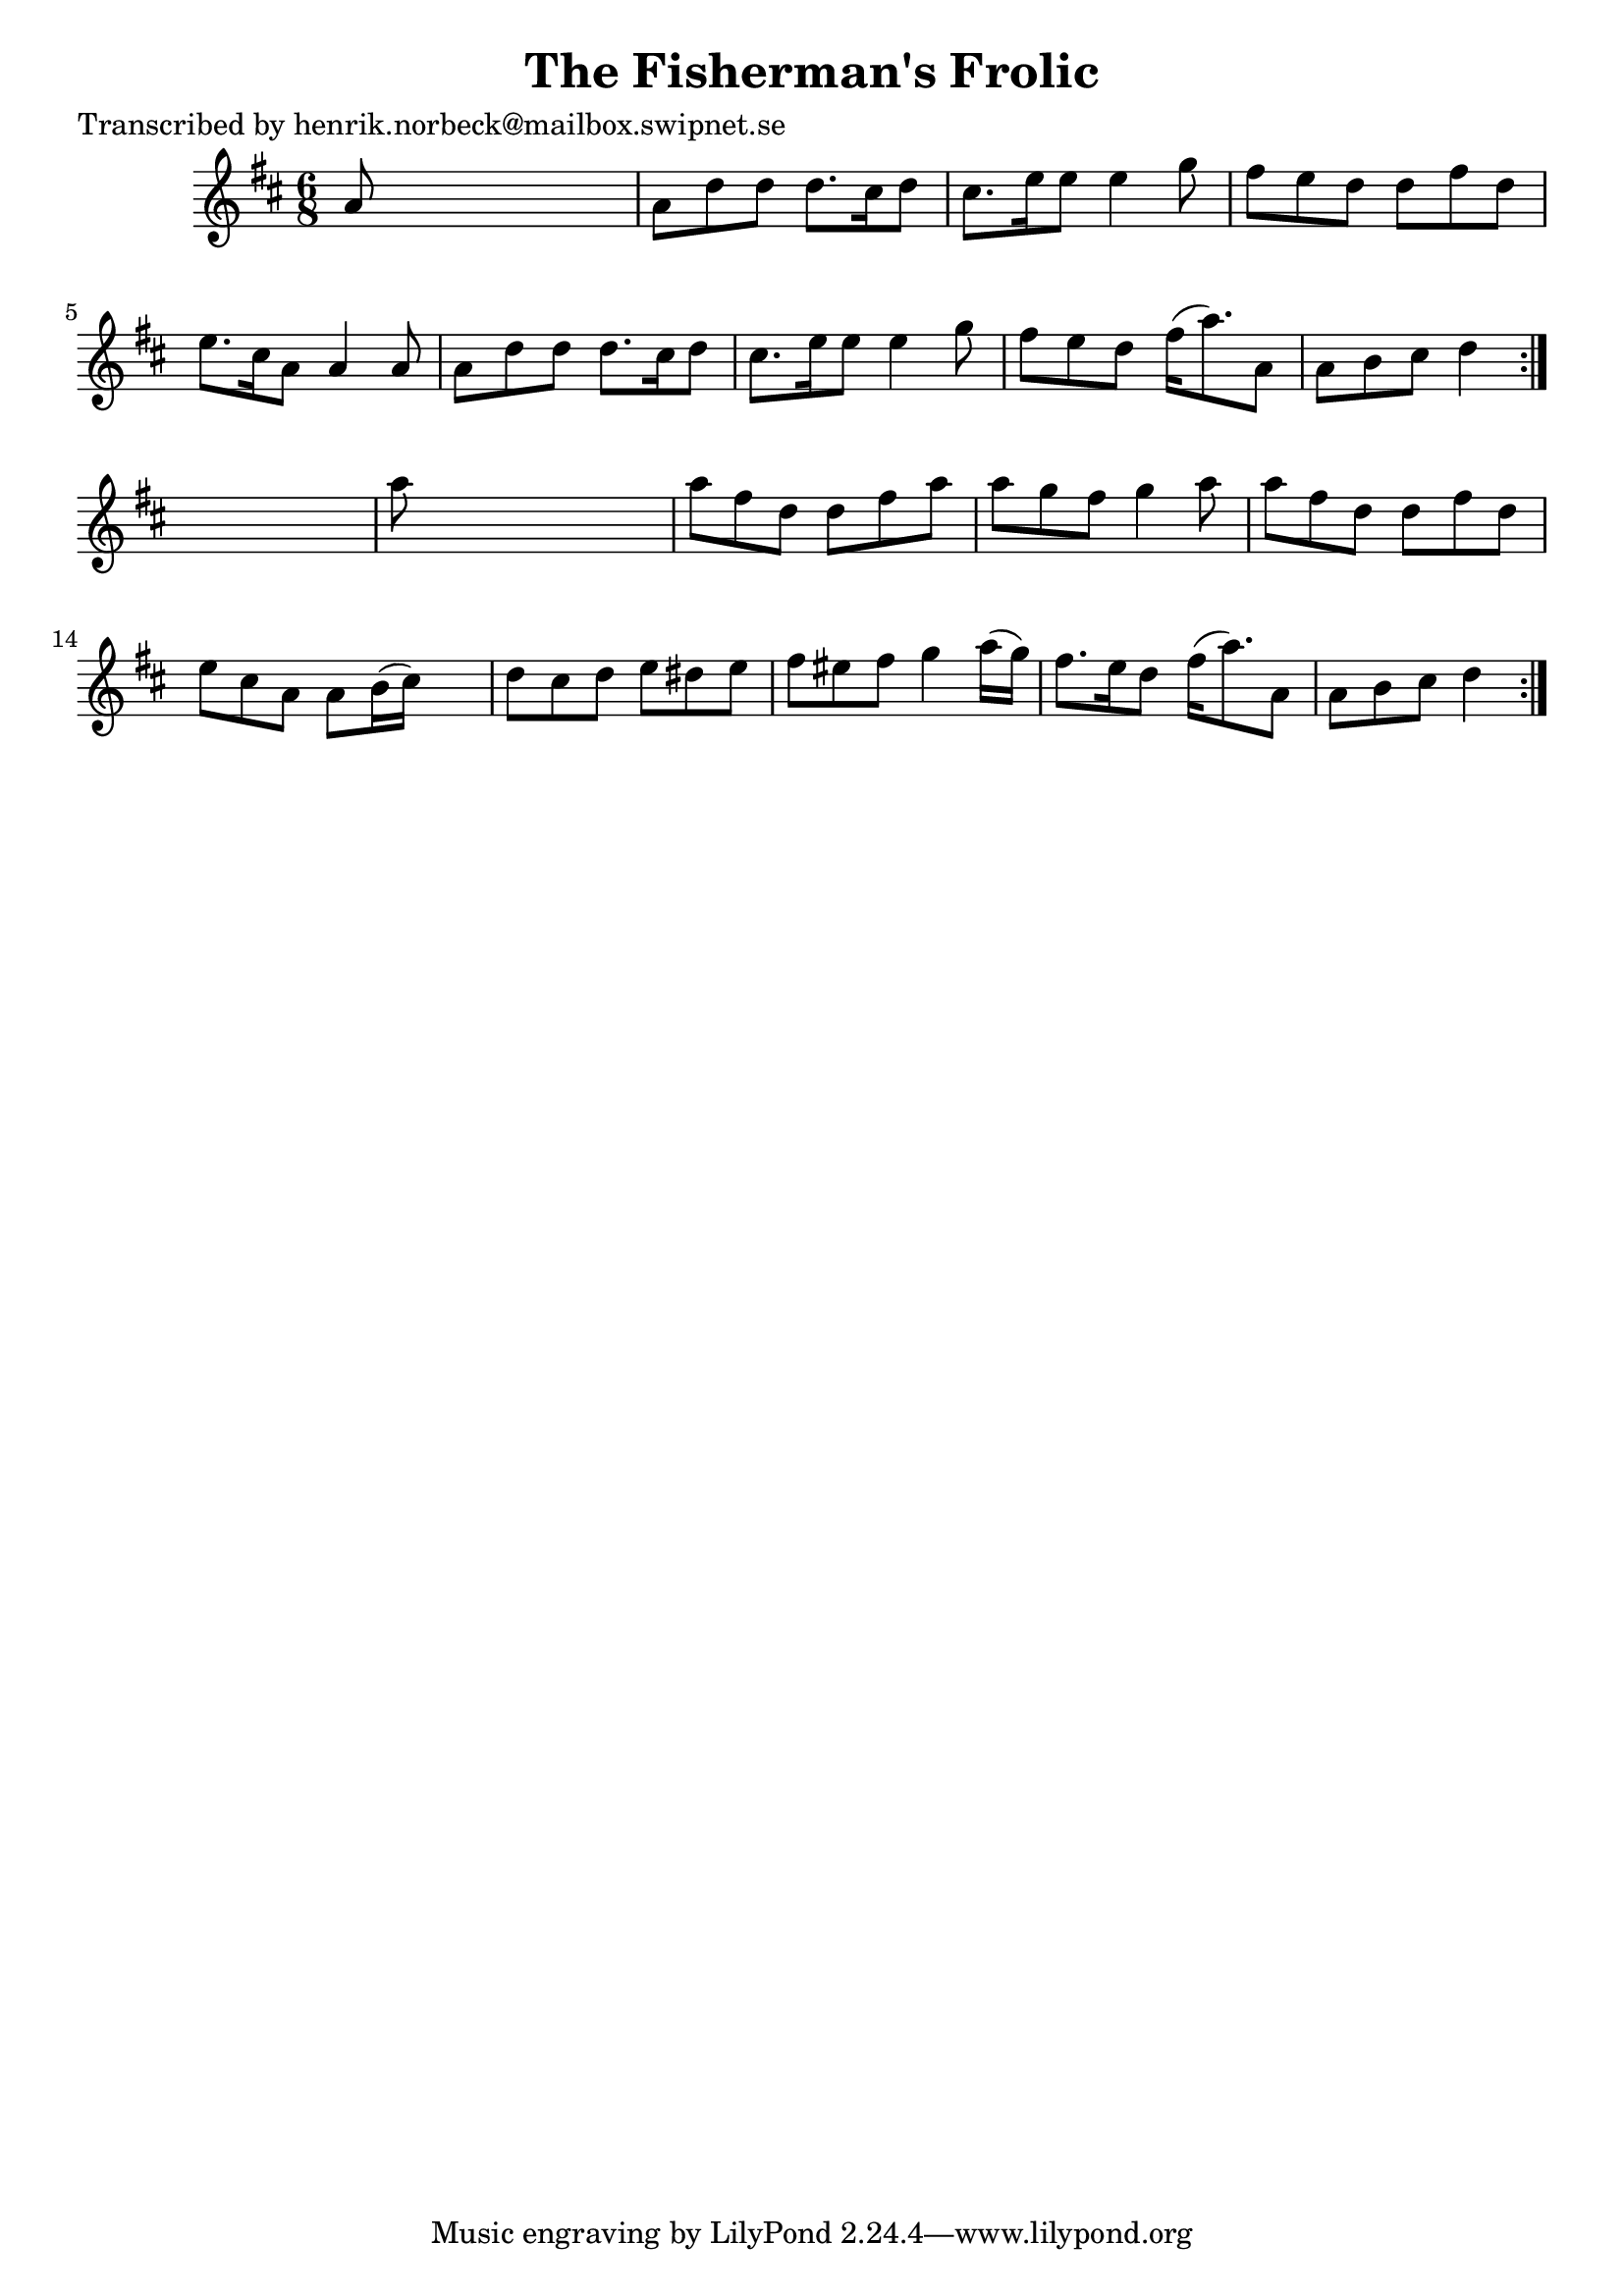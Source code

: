 
\version "2.16.2"
% automatically converted by musicxml2ly from xml/1047_hn.xml

%% additional definitions required by the score:
\language "english"


\header {
    poet = "Transcribed by henrik.norbeck@mailbox.swipnet.se"
    encoder = "abc2xml version 63"
    encodingdate = "2015-01-25"
    title = "The Fisherman's Frolic"
    }

\layout {
    \context { \Score
        autoBeaming = ##f
        }
    }
PartPOneVoiceOne =  \relative a' {
    \repeat volta 2 {
        \repeat volta 2 {
            \key d \major \time 6/8 a8 s8*5 | % 2
            a8 [ d8 d8 ] d8. [ cs16 d8 ] | % 3
            cs8. [ e16 e8 ] e4 g8 | % 4
            fs8 [ e8 d8 ] d8 [ fs8 d8 ] | % 5
            e8. [ cs16 a8 ] a4 a8 | % 6
            a8 [ d8 d8 ] d8. [ cs16 d8 ] | % 7
            cs8. [ e16 e8 ] e4 g8 | % 8
            fs8 [ e8 d8 ] fs16 ( [ a8. ) a,8 ] | % 9
            a8 [ b8 cs8 ] d4 }
        s8 | \barNumberCheck #10
        a'8 s8*5 | % 11
        a8 [ fs8 d8 ] d8 [ fs8 a8 ] | % 12
        a8 [ g8 fs8 ] g4 a8 | % 13
        a8 [ fs8 d8 ] d8 [ fs8 d8 ] | % 14
        e8 [ cs8 a8 ] a8 [ b16 ( cs16 ) ] s8 | % 15
        d8 [ cs8 d8 ] e8 [ ds8 e8 ] | % 16
        fs8 [ es8 fs8 ] g4 a16 ( [ g16 ) ] | % 17
        fs8. [ e16 d8 ] fs16 ( [ a8. ) a,8 ] | % 18
        a8 [ b8 cs8 ] d4 }
    }


% The score definition
\score {
    <<
        \new Staff <<
            \context Staff << 
                \context Voice = "PartPOneVoiceOne" { \PartPOneVoiceOne }
                >>
            >>
        
        >>
    \layout {}
    % To create MIDI output, uncomment the following line:
    %  \midi {}
    }

